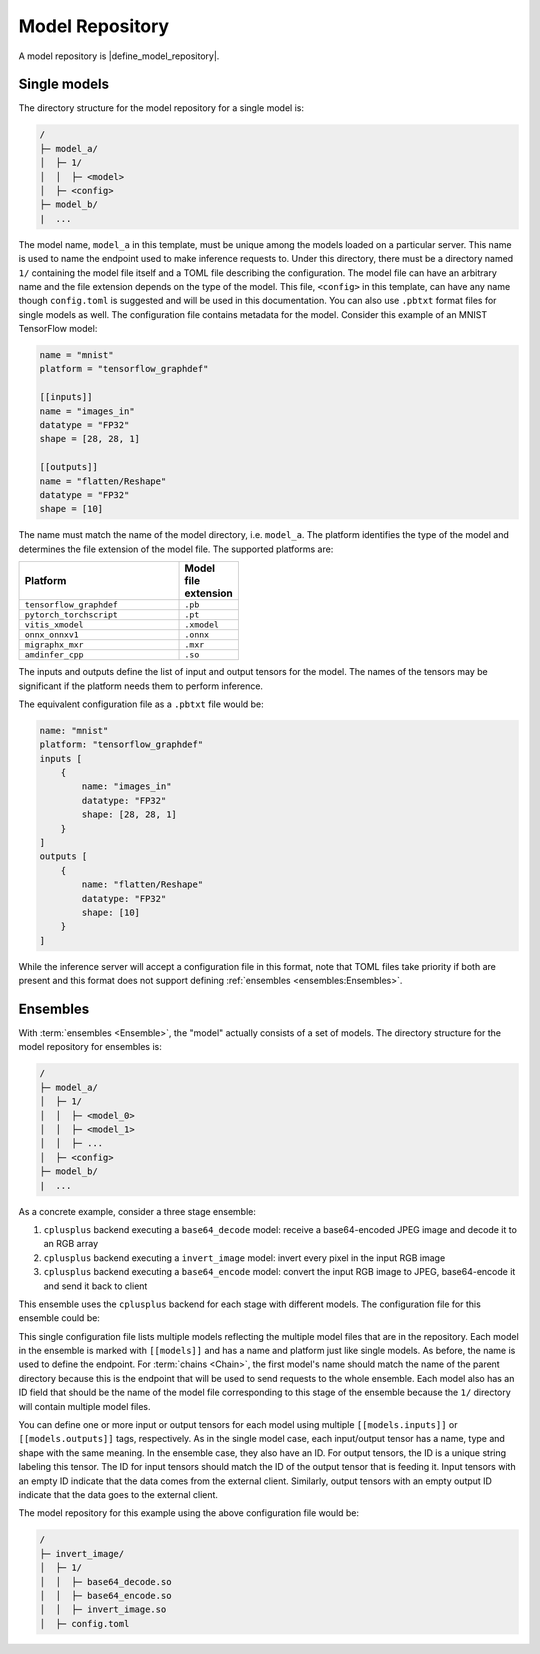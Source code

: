 ..
    Copyright 2023 Advanced Micro Devices, Inc.

    Licensed under the Apache License, Version 2.0 (the "License");
    you may not use this file except in compliance with the License.
    You may obtain a copy of the License at

        http://www.apache.org/licenses/LICENSE-2.0

    Unless required by applicable law or agreed to in writing, software
    distributed under the License is distributed on an "AS IS" BASIS,
    WITHOUT WARRANTIES OR CONDITIONS OF ANY KIND, either express or implied.
    See the License for the specific language governing permissions and
    limitations under the License.

Model Repository
================

A model repository is |define_model_repository|.

Single models
-------------

The directory structure for the model repository for a single model is:

.. code-block:: text

    /
    ├─ model_a/
    │  ├─ 1/
    │  │  ├─ <model>
    │  ├─ <config>
    ├─ model_b/
    |  ...

The model name, ``model_a`` in this template, must be unique among the models loaded on a particular server.
This name is used to name the endpoint used to make inference requests to.
Under this directory, there must be a directory named ``1/`` containing the model file itself and a TOML file describing the configuration.
The model file can have an arbitrary name and the file extension depends on the type of the model.
This file, ``<config>`` in this template, can have any name though ``config.toml`` is suggested and will be used in this documentation.
You can also use ``.pbtxt`` format files for single models as well.
The configuration file contains metadata for the model.
Consider this example of an MNIST TensorFlow model:

.. code-block:: toml

    name = "mnist"
    platform = "tensorflow_graphdef"

    [[inputs]]
    name = "images_in"
    datatype = "FP32"
    shape = [28, 28, 1]

    [[outputs]]
    name = "flatten/Reshape"
    datatype = "FP32"
    shape = [10]

The name must match the name of the model directory, i.e. ``model_a``.
The platform identifies the type of the model and determines the file extension of the model file.
The supported platforms are:

.. csv-table::
    :header: Platform,Model file extension
    :widths: 90, 10
    :width: 22em

    ``tensorflow_graphdef``,``.pb``
    ``pytorch_torchscript``,``.pt``
    ``vitis_xmodel``,``.xmodel``
    ``onnx_onnxv1``,``.onnx``
    ``migraphx_mxr``,``.mxr``
    ``amdinfer_cpp``,``.so``

The inputs and outputs define the list of input and output tensors for the model.
The names of the tensors may be significant if the platform needs them to perform inference.

The equivalent configuration file as a ``.pbtxt`` file would be:

.. code-block:: text

    name: "mnist"
    platform: "tensorflow_graphdef"
    inputs [
        {
            name: "images_in"
            datatype: "FP32"
            shape: [28, 28, 1]
        }
    ]
    outputs [
        {
            name: "flatten/Reshape"
            datatype: "FP32"
            shape: [10]
        }
    ]

While the inference server will accept a configuration file in this format, note that TOML files take priority if both are present and this format does not support defining :ref:`ensembles <ensembles:Ensembles>`.

Ensembles
---------

With :term:`ensembles <Ensemble>`, the "model" actually consists of a set of models.
The directory structure for the model repository for ensembles is:

.. code-block:: text

    /
    ├─ model_a/
    │  ├─ 1/
    │  │  ├─ <model_0>
    │  │  ├─ <model_1>
    │  │  ├─ ...
    │  ├─ <config>
    ├─ model_b/
    |  ...


As a concrete example, consider a three stage ensemble:

1. ``cplusplus`` backend executing a ``base64_decode`` model: receive a base64-encoded JPEG image and decode it to an RGB array
2. ``cplusplus`` backend executing a ``invert_image`` model: invert every pixel in the input RGB image
3. ``cplusplus`` backend executing a ``base64_encode`` model: convert the input RGB image to JPEG, base64-encode it and send it back to client

This ensemble uses the ``cplusplus`` backend for each stage with different models.
The configuration file for this ensemble could be:

.. code-block:: toml
    :linenos:

    [[models]]
    name = "invert_image"
    platform = "amdinfer_cpp"
    id = "base64_decode.so"

    [[models.inputs]]
    name = "image_in"
    datatype = "STRING"
    shape = [1048576]
    id = ""

    [[models.outputs]]
    name = "image_out"
    datatype = "INT8"
    shape = [1080, 1920, 3]
    id = "preprocessed_image"

    [[models]]
    name = "execute"
    platform = "amdinfer_cpp"
    id = "invert_image.so"

    [[models.inputs]]
    name = "image_in"
    datatype = "INT8"
    shape = [1080, 1920, 3]
    id = "preprocessed_image"

    [[models.outputs]]
    name = "image_out"
    datatype = "INT8"
    shape = [1080, 1920, 3]
    id = "inverted_image"

    [[models]]
    name = "invert_image_postprocess"
    platform = "amdinfer_cpp"
    id = "base64_encode.so"

    [[models.inputs]]
    name = "image_in"
    datatype = "INT8"
    shape = [1080, 1920, 3]
    id = "inverted_image"

    [[models.outputs]]
    name = "image_out"
    datatype = "STRING"
    shape = [1048576]
    id = ""

This single configuration file lists multiple models reflecting the multiple model files that are in the repository.
Each model in the ensemble is marked with ``[[models]]`` and has a name and platform just like single models.
As before, the name is used to define the endpoint.
For :term:`chains <Chain>`, the first model's name should match the name of the parent directory because this is the endpoint that will be used to send requests to the whole ensemble.
Each model also has an ID field that should be the name of the model file corresponding to this stage of the ensemble because the ``1/`` directory will contain multiple model files.

You can define one or more input or output tensors for each model using multiple ``[[models.inputs]]`` or ``[[models.outputs]]`` tags, respectively.
As in the single model case, each input/output tensor has a name, type and shape with the same meaning.
In the ensemble case, they also have an ID.
For output tensors, the ID is a unique string labeling this tensor.
The ID for input tensors should match the ID of the output tensor that is feeding it.
Input tensors with an empty ID indicate that the data comes from the external client.
Similarly, output tensors with an empty output ID indicate that the data goes to the external client.

The model repository for this example using the above configuration file would be:

.. code-block:: text

    /
    ├─ invert_image/
    │  ├─ 1/
    │  │  ├─ base64_decode.so
    │  │  ├─ base64_encode.so
    │  │  ├─ invert_image.so
    │  ├─ config.toml
